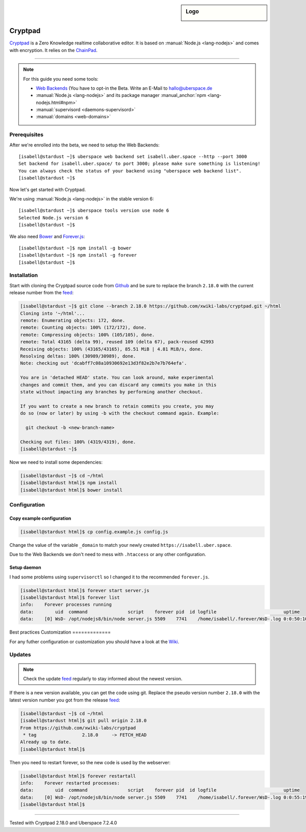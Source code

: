 .. author:: humbug <uberspace@humbug.pw>
.. highlight:: console

.. sidebar:: Logo

  .. image:: _static/images/cryptpad.png
      :align: center

########
Cryptpad
########

`Cryptpad`_ is a Zero Knowledge realtime collaborative editor. It is based on :manual:`Node.js <lang-nodejs>` and comes with encryption. It relies on the `ChainPad`_.

----

.. note:: For this guide you need some tools:

  * `Web Backends`_ (You have to opt-in the Beta. Write an E-Mail to `hallo@uberspace.de`_
  * :manual:`Node.js <lang-nodejs>` and its package manager :manual_anchor:`npm <lang-nodejs.html#npm>`
  * :manual:`supervisord <daemons-supervisord>`
  * :manual:`domains <web-domains>`

Prerequisites
=============

After we're enrolled into the beta, we need to setup the Web Backends:

::

  [isabell@stardust ~]$ uberspace web backend set isabell.uber.space --http --port 3000
  Set backend for isabell.uber.space/ to port 3000; please make sure something is listening!
  You can always check the status of your backend using "uberspace web backend list".
  [isabell@stardust ~]$

Now let's get started with Cryptpad.

We're using :manual:`Node.js <lang-nodejs>` in the stable version 6:

::

 [isabell@stardust ~]$ uberspace tools version use node 6
 Selected Node.js version 6
 [isabell@stardust ~]$

We also need `Bower`_ and `Forever.js`_:

::

 [isabell@stardust ~]$ npm install -g bower
 [isabell@stardust ~]$ npm install -g forever
 [isabell@stardust ~]$

Installation
============

Start with cloning the Cryptpad source code from Github_ and be sure to replace the branch ``2.18.0`` with the current release number from the feed_:

.. code-block:: console

  [isabell@stardust ~]$ git clone --branch 2.18.0 https://github.com/xwiki-labs/cryptpad.git ~/html
  Cloning into '~/html'...
  remote: Enumerating objects: 172, done.
  remote: Counting objects: 100% (172/172), done.
  remote: Compressing objects: 100% (105/105), done.
  remote: Total 43165 (delta 99), reused 109 (delta 67), pack-reused 42993
  Receiving objects: 100% (43165/43165), 85.51 MiB | 4.81 MiB/s, done.
  Resolving deltas: 100% (30989/30989), done.
  Note: checking out 'dcabff7c08a10930692e13d3f82e2b7e7b764efa'.

  You are in 'detached HEAD' state. You can look around, make experimental
  changes and commit them, and you can discard any commits you make in this
  state without impacting any branches by performing another checkout.

  If you want to create a new branch to retain commits you create, you may
  do so (now or later) by using -b with the checkout command again. Example:

    git checkout -b <new-branch-name>

  Checking out files: 100% (4319/4319), done.
  [isabell@stardust ~]$


Now we need to install some dependencies:

.. code-block:: console

  [isabell@stardust ~]$ cd ~/html
  [isabell@stardust html]$ npm install
  [isabell@stardust html]$ bower install


Configuration
=============

Copy example configuration
--------------------------

.. code-block:: console

  [isabell@stardust html]$ cp config.example.js config.js

Change the value of the variable ``_domain`` to match your newly created ``https://isabell.uber.space``.

Due to the Web Backends we don't need to mess with ``.htaccess`` or any other configuration.

Setup daemon
------------

I had some problems using ``supervisorctl`` so I changed it to the recommended ``forever.js``.

.. code-block:: console

 [isabell@stardust html]$ forever start server.js
 [isabell@stardust html]$ forever list
 info:    Forever processes running
 data:        uid  command               script    forever pid  id logfile                         uptime
 data:    [0] WsD- /opt/nodejs8/bin/node server.js 5509    7741    /home/isabell/.forever/WsD-.log 0:0:50:10.757



Best practices
Customization
=============

For any futher configuration or customization you should have a look at the `Wiki`_.

Updates
=======

.. note:: Check the update feed_ regularly to stay informed about the newest version.


If there is a new version available, you can get the code using git. Replace the pseudo version number ``2.18.0`` with the latest version number you got from the release feed_:

.. code-block:: console

  [isabell@stardust ~]$ cd ~/html
  [isabell@stardust html]$ git pull origin 2.18.0
  From https://github.com/xwiki-labs/cryptpad
   * tag                 2.18.0     -> FETCH_HEAD
  Already up to date.
  [isabell@stardust html]$

Then you need to restart forever, so the new code is used by the webserver:

.. code-block:: console

  [isabell@stardust html]$ forever restartall
  info:    Forever restarted processes:
  data:        uid  command               script    forever pid  id logfile                         uptime
  data:    [0] WsD- /opt/nodejs8/bin/node server.js 5509    7741    /home/isabell/.forever/WsD-.log 0:0:55:19.190
  [isabell@stardust html]$

.. _`Cryptpad`: https://cryptpad.fr/
.. _`ChainPad`: https://github.com/xwiki-contrib/chainpad/
.. _`Web Backends`: https://blog.uberspace.de/web-backends-websockets/
.. _`hallo@uberspace.de`: hallo@uberspace.de
.. _`Bower`: https://bower.io/
.. _`Forever.js`: https://github.com/foreverjs/forever/
.. _Github: https://github.com/xwiki-labs/cryptpad
.. _feed: https://github.com/xwiki-labs/cryptpad/releases
.. _`Wiki`: https://github.com/xwiki-labs/cryptpad/wiki/

----

Tested with Cryptpad 2.18.0 and Uberspace 7.2.4.0

.. authors::
